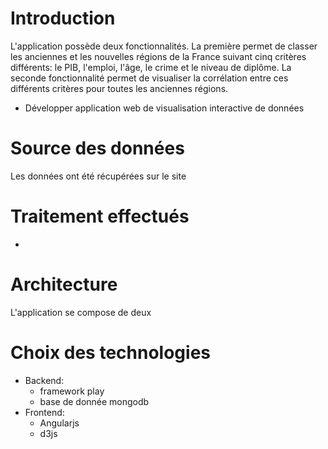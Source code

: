 * Introduction
  L'application possède deux fonctionnalités. La première permet de classer les 
anciennes et les nouvelles régions de la France suivant cinq critères différents: le PIB, l'emploi, 
l'âge, le crime et le niveau de diplôme. La seconde fonctionnalité permet de visualiser la corrélation
entre ces différents critères pour toutes les anciennes régions.
  - Développer application web de visualisation interactive de données

* Source des données 
  Les données ont été récupérées sur le site 

* Traitement effectués 
  - 
* Architecture 
L'application se compose de deux 
* Choix des technologies
- Backend: 
   - framework play
   - base de donnée mongodb
- Frontend:
  - Angularjs
  - d3js
